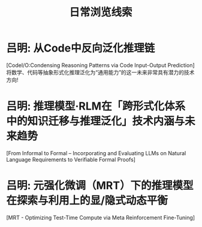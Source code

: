 #+Title: 日常浏览线索

* 吕明: 从Code中反向泛化推理链
[CodeI/O:Condensing Reasoning Patterns via Code Input-Output Prediction]
将数学、代码等抽象形式化推理泛化为“通用能力”的这一未来非常具有潜力的技术方向!

* 吕明: 推理模型·RLM在「跨形式化体系中的知识迁移与推理泛化」技术内涵与未来趋势
[From Informal to Formal – Incorporating and Evaluating LLMs on Natural Language Requirements to Verifiable Formal Proofs]

* 吕明: 元强化微调（MRT）下的推理模型在探索与利用上的显/隐式动态平衡
[MRT - Optimizing Test-Time Compute via Meta Reinforcement Fine-Tuning]
